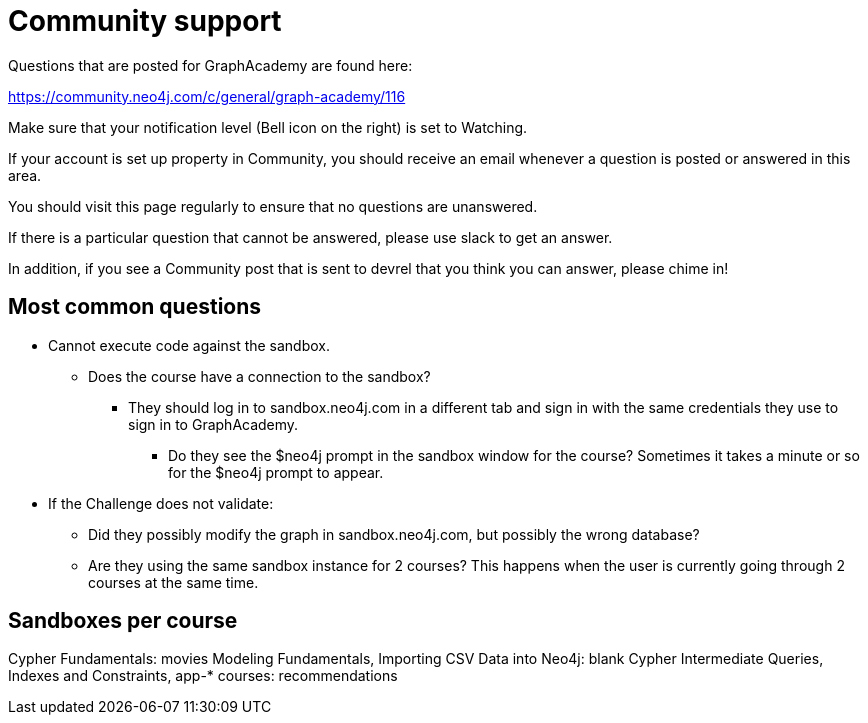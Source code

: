 = Community support

Questions that are posted for GraphAcademy are found here:

https://community.neo4j.com/c/general/graph-academy/116

Make sure that your notification level (Bell icon on the right) is set to Watching.

If your account is set up property in Community, you should receive an email whenever a question is posted or answered in this area.

You should visit this page regularly to ensure that no questions are unanswered.

If there is a particular question that cannot be answered, please use slack to get an answer.

In addition, if you see a Community post that is sent to devrel that you think you can answer, please chime in!

== Most common questions

* Cannot execute code against the sandbox.
** Does the course have a connection to the sandbox?
*** They should log in to sandbox.neo4j.com in a different tab and sign in with the same credentials they use to sign in to GraphAcademy.
**** Do they see the $neo4j prompt in the sandbox window for the course? Sometimes it takes a minute or so for the $neo4j prompt to appear.

* If the Challenge does not validate:
** Did they possibly modify the graph in sandbox.neo4j.com, but possibly the wrong database?
** Are they using the same sandbox instance for 2 courses? This happens when the user is currently going through 2 courses at the same time.

== Sandboxes per course

Cypher Fundamentals: movies
Modeling Fundamentals, Importing CSV Data into Neo4j: blank
Cypher Intermediate Queries, Indexes and Constraints, app-* courses: recommendations